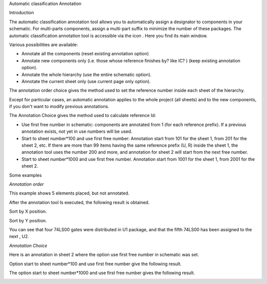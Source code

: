 Automatic classification Annotation



Introduction

The automatic classification annotation tool allows you to automatically assign a designator to components in your schematic. For multi-parts components, assign a multi-part suffix to minimize the number of these packages. The automatic classification annotation tool is accessible via the icon
|100000000000002400000023EA45FB2C_png|
. Here you find its main window.

|1000000000000155000001705431457D_png|


Various possibilities are available:

*   Annotate all the components (reset existing annotation option)



*   Annotate new components only (i.e. those whose reference finishes by? like IC? ) (keep existing annotation option).



*   Annotate the whole hierarchy (use the entire schematic option).



*   Annotate the current sheet only (use current page only option).



The annotation order choice gives the method used to set the reference number inside each sheet of the hierarchy.

Except for particular cases, an automatic annotation applies to the whole project (all sheets) and to the new components, if you don't want to modify previous annotations.

The Annotation Choice gives the method used to calculate reference Id:

*   Use first free number in schematic: components are annotated from 1 (for each reference prefix). If a previous annotation exists, not yet in use numbers will be used.



*   Start to sheet number*100 and use first free number:
    Annotation start from 101 for the sheet 1, from 201 for the sheet 2, etc.
    If there are more than 99 items having the same reference prefix (U, R) inside the sheet 1, the annotation tool uses the number 200 and more, and annotation for sheet 2 will start from the next free number.



*   Start to sheet number*1000 and use first free number.
    Annotation start from 1001 for the sheet 1, from 2001 for the sheet 2.



Some examples

*Annotation order*

|2000000800003E6E0000154B2A71537E_png|

This example shows 5 elements placed, but not annotated.

After the annotation tool Is executed, the following result is obtained.

|100000000000022C000000B9BA2E1A94_png|

Sort by X position.

|100000000000023D000000BC05569580_png|

Sort by Y position.

You can see that four 74LS00 gates were distributed in U1 package, and that the fifth 74LS00 has been assigned to the next , U2.


*Annotation Choice*

Here is an annotation in sheet 2 where the option use first free number in schematic was set.

|100000000000014300000137E6B02665_png|


Option start to sheet number*100 and use first free number give the following result.

|1000000000000138000001495A2E0270_png|


The option start to sheet number*1000 and use first free number gives the following result.

|1000000000000117000001359D8B03B1_png|


.. |100000000000014300000137E6B02665_png| image:: images/100000000000014300000137E6B02665.png
    :width: 8.546cm
    :height: 8.229cm


.. |1000000000000155000001705431457D_png| image:: images/1000000000000155000001705431457D.png
    :width: 9.021cm
    :height: 9.74cm


.. |100000000000023D000000BC05569580_png| image:: images/100000000000023D000000BC05569580.png
    :width: 15.161cm
    :height: 4.971cm


.. |100000000000022C000000B9BA2E1A94_png| image:: images/100000000000022C000000B9BA2E1A94.png
    :width: 14.711cm
    :height: 4.89cm


.. |1000000000000117000001359D8B03B1_png| image:: images/1000000000000117000001359D8B03B1.png
    :width: 7.382cm
    :height: 8.176cm


.. |1000000000000138000001495A2E0270_png| image:: images/1000000000000138000001495A2E0270.png
    :width: 8.255cm
    :height: 8.705cm


.. |2000000800003E6E0000154B2A71537E_png| image:: images/2000000800003E6E0000154B2A71537E.png
    :width: 15.983cm
    :height: 5.449cm


.. |100000000000002400000023EA45FB2C_png| image:: images/100000000000002400000023EA45FB2C.png
    :width: 0.951cm
    :height: 0.93cm

